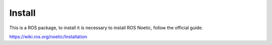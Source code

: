 Install
=========================================

This is a ROS package, to install it is necessary to install ROS Noetic, follow the official guide.

https://wiki.ros.org/noetic/Installation
